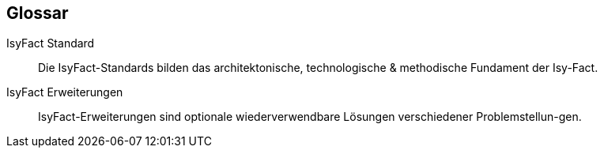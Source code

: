 [glossary]
== Glossar

[id="IFS",reftext="IsyFact Standard"]
IsyFact Standard:: 
Die IsyFact-Standards bilden das architektonische, technologische & methodische Fundament der Isy-Fact.  

[id="IFE",reftext="IsyFact Erweiterungen"]
IsyFact Erweiterungen:: 
IsyFact-Erweiterungen sind optionale wiederverwendbare Lösungen verschiedener Problemstellun-gen.
